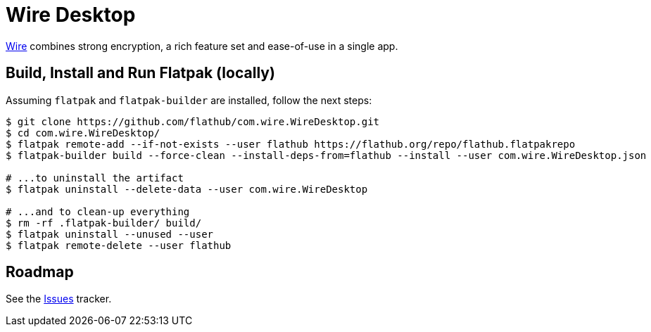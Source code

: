 = Wire Desktop
:uri-wire-home: https://wire.com/

{uri-wire-home}[Wire^] combines strong encryption, a rich feature set and ease-of-use in a single app.

== Build, Install and Run Flatpak (locally)
Assuming `flatpak` and `flatpak-builder` are installed, follow the next steps:

[source,shell]
----
$ git clone https://github.com/flathub/com.wire.WireDesktop.git
$ cd com.wire.WireDesktop/
$ flatpak remote-add --if-not-exists --user flathub https://flathub.org/repo/flathub.flatpakrepo
$ flatpak-builder build --force-clean --install-deps-from=flathub --install --user com.wire.WireDesktop.json

# ...to uninstall the artifact
$ flatpak uninstall --delete-data --user com.wire.WireDesktop

# ...and to clean-up everything
$ rm -rf .flatpak-builder/ build/
$ flatpak uninstall --unused --user
$ flatpak remote-delete --user flathub
----

== Roadmap
:uri-issues-tracker: https://github.com/flathub/com.wire.WireDesktop/issues/

See the {uri-issues-tracker}[Issues^] tracker.
